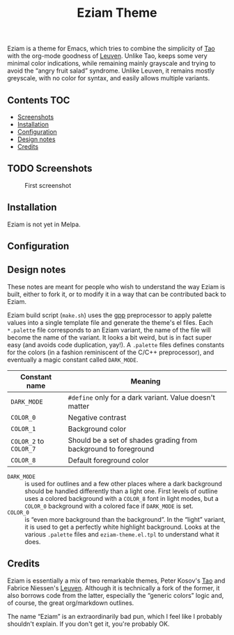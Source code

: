 #+TITLE: Eziam Theme

Eziam is a theme for Emacs, which tries to combine the simplicity of [[https://github.com/11111000000/tao-theme-emacs][Tao]] with the org-mode goodness of [[https://github.com/fniessen/emacs-leuven-theme/issues][Leuven]].  Unlike Tao, keeps some very minimal color indications, while remaining mainly grayscale and trying to avoid the “angry fruit salad” syndrome.  Unlike Leuven, it remains mostly greyscale, with no color for syntax, and easily allows multiple variants.


** Contents :TOC:
   - [[#screenshots][Screenshots]]
   - [[#installation][Installation]]
   - [[#configuration][Configuration]]
   - [[#design-notes][Design notes]]
   - [[#credits][Credits]]

** TODO Screenshots

     #+CAPTION: First screenshot
     #+NAME:   screenshot-1
     [[https://raw.githubusercontent.com/thblt/eziam-theme-emacs/master/screenshot.png]]

** Installation

Eziam is not yet in Melpa.

** Configuration

** Design notes

These notes are meant for people who wish to understand the way Eziam is built, either to fork it, or to modify it in a way that can be contributed back to Eziam.

Eziam build script (=make.sh=) uses the [[https://logological.org/gpp][gpp]] preprocessor to apply palette values into a single template file and generate the theme's el files.  Each =*.palette= file corresponds to an Eziam variant, the name of the file will become the name of the variant.  It looks a bit weird, but is in fact super easy (and avoids code duplication, yay!).  A =.palette= files defines constants for the colors (in a fashion reminiscent of the C/C++ preprocessor), and eventually a magic constant called =DARK_MODE=.

| Constant name      | Meaning                                                         |
|--------------------+-----------------------------------------------------------------|
| =DARK_MODE=          | ~#define~ only for a dark variant.  Value doesn't matter          |
| =COLOR_0=            | Negative contrast                                               |
| =COLOR_1=            | Background color                                                |
| =COLOR_2= to =COLOR_7= | Should be a set of shades grading from background to foreground |
| =COLOR_8=          | Default foreground color                                        |

 - =DARK_MODE= :: is used for outlines and a few other places where a dark background should be handled differently than a light one.  First levels of outline uses a colored background with a =COLOR_8= font in light modes, but a =COLOR_0= background with a colored face if =DARK_MODE= is set.
 - =COLOR_0= :: is “even more background than the background”.  In the “light” variant, it is used to get a perfectly white highlight background.  Looks at the various =.palette= files and =eziam-theme.el.tpl= to understand what it does.


** Credits

Eziam is essentially a mix of two remarkable themes, Peter Kosov's [[https://github.com/11111000000/tao-theme-emacs][Tao]] and Fabrice Niessen's [[https://github.com/fniessen/emacs-leuven-theme/issues][Leuven]].  Although it is technically a fork of the former, it also borrows code from the latter, especially the “generic colors” logic and, of course, the great org/markdown outlines.

The name “Eziam” is an extraordinarily bad pun, which I feel like I probably shouldn't explain.  If you don't get it, you're probably OK.

